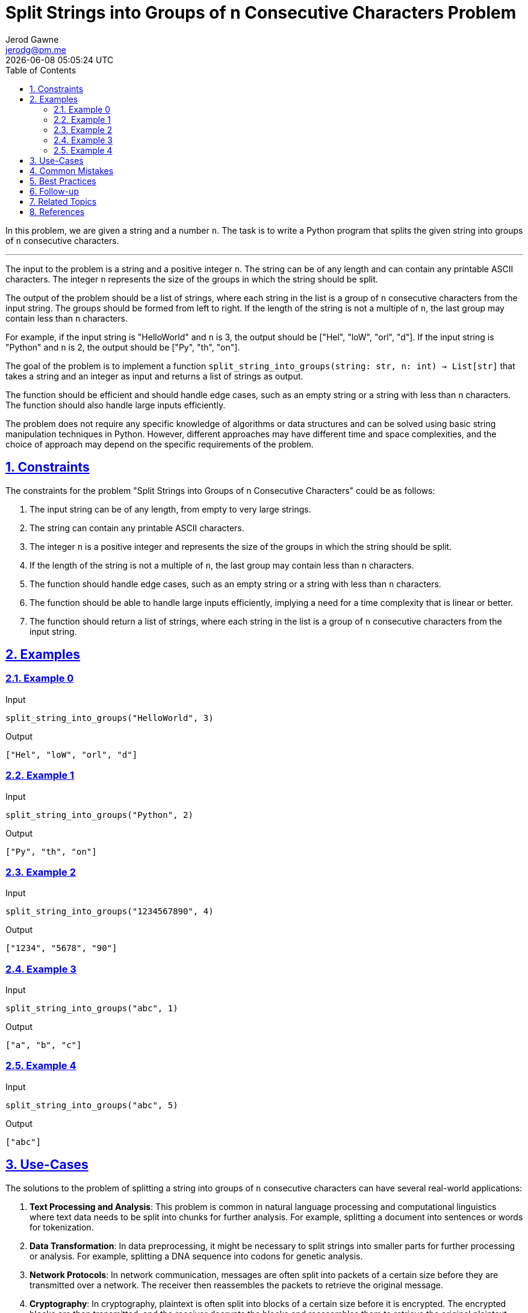 :author: Jerod Gawne
:email: jerodg@pm.me
:docdate: 21 July 2022
:revdate: {docdatetime}
:doctype: book
:experimental:
:sectanchors: true
:sectlinks: true
:sectnumlevels: 5
:sectids:
:sectnums: all
:toc: left
:toclevels: 5
:icons: font
:imagesdir: ../../../images
:iconsdir: ../../../icons
:stylesdir: ../../../styles
:scriptsdir: ../../../js
:stylesheet: styles.css

:description: Split Strings into Groups of n Consecutive Characters Problem
:keywords: problem, python, algorithm, split, string, group, n, consecutive, characters

= {description}

[.lead]
In this problem, we are given a string and a number `n`.
The task is to write a Python program that splits the given string into groups of `n` consecutive characters.

'''

The input to the problem is a string and a positive integer `n`.
The string can be of any length and can contain any printable ASCII characters.
The integer `n` represents the size of the groups in which the string should be split.

The output of the problem should be a list of strings, where each string in the list is a group of `n` consecutive characters from the input string.
The groups should be formed from left to right.
If the length of the string is not a multiple of `n`, the last group may contain less than `n` characters.

For example, if the input string is "HelloWorld" and `n` is 3, the output should be ["Hel", "loW", "orl", "d"].
If the input string is "Python" and `n` is 2, the output should be ["Py", "th", "on"].

The goal of the problem is to implement a function `split_string_into_groups(string: str, n: int) -> List[str]` that takes a string and an integer as input and returns a list of strings as output.

The function should be efficient and should handle edge cases, such as an empty string or a string with less than `n` characters.
The function should also handle large inputs efficiently.

The problem does not require any specific knowledge of algorithms or data structures and can be solved using basic string manipulation techniques in Python.
However, different approaches may have different time and space complexities, and the choice of approach may depend on the specific requirements of the problem.

== Constraints

The constraints for the problem "Split Strings into Groups of n Consecutive Characters" could be as follows:

1. The input string can be of any length, from empty to very large strings.
2. The string can contain any printable ASCII characters.
3. The integer `n` is a positive integer and represents the size of the groups in which the string should be split.
4. If the length of the string is not a multiple of `n`, the last group may contain less than `n` characters.
5. The function should handle edge cases, such as an empty string or a string with less than `n` characters.
6. The function should be able to handle large inputs efficiently, implying a need for a time complexity that is linear or better.
7. The function should return a list of strings, where each string in the list is a group of `n` consecutive characters from the input string.

== Examples

=== Example 0

.Input
[source,python,linenums]
----
split_string_into_groups("HelloWorld", 3)
----

.Output
[source,python,linenums]
----
["Hel", "loW", "orl", "d"]
----

=== Example 1

.Input
[source,python,linenums]
----
split_string_into_groups("Python", 2)
----

.Output
[source,python,linenums]
----
["Py", "th", "on"]
----

=== Example 2

.Input
[source,python,linenums]
----
split_string_into_groups("1234567890", 4)
----

.Output
[source,python,linenums]
----
["1234", "5678", "90"]
----

=== Example 3

.Input
[source,python,linenums]
----
split_string_into_groups("abc", 1)
----

.Output
[source,python,linenums]
----
["a", "b", "c"]
----

=== Example 4

.Input
[source,python,linenums]
----
split_string_into_groups("abc", 5)
----

.Output
[source,python,linenums]
----
["abc"]
----

== Use-Cases

The solutions to the problem of splitting a string into groups of `n` consecutive characters can have several real-world applications:

1. **Text Processing and Analysis**: This problem is common in natural language processing and computational linguistics where text data needs to be split into chunks for further analysis.
For example, splitting a document into sentences or words for tokenization.

2. **Data Transformation**: In data preprocessing, it might be necessary to split strings into smaller parts for further processing or analysis.
For example, splitting a DNA sequence into codons for genetic analysis.

3. **Network Protocols**: In network communication, messages are often split into packets of a certain size before they are transmitted over a network.
The receiver then reassembles the packets to retrieve the original message.

4. **Cryptography**: In cryptography, plaintext is often split into blocks of a certain size before it is encrypted.
The encrypted blocks are then transmitted, and the receiver decrypts the blocks and reassembles them to retrieve the original plaintext.

5. **Data Compression**: In data compression algorithms, data is often split into chunks of a certain size.
These chunks are then compressed individually, which can result in more efficient compression than compressing the entire data as a whole.

6. **File Systems**: In file systems, files are often split into blocks of a certain size for storage.
This makes it easier to manage and retrieve files from the file system.

7. **Parallel Computing**: In parallel computing, data is often split into chunks that can be processed independently.
This allows the workload to be distributed across multiple processors, improving performance and efficiency.

== Common Mistakes

When solving the problem of splitting a string into groups of `n` consecutive characters, here are some common mistakes to avoid:

1. **Ignoring Edge Cases**: Not handling edge cases such as an empty string or a string with less than `n` characters can lead to incorrect results or runtime errors.
Always ensure your solution handles these cases correctly.

2. **Not Considering String Length**: If the length of the string is not a multiple of `n`, the last group may contain less than `n` characters.
Your solution should account for this scenario.

3. **Inefficient Slicing**: Python's string slicing is efficient, but if used incorrectly, it can lead to performance issues.
For example, repeatedly slicing large strings in a loop can be inefficient.

4. **Ignoring Large Inputs**: If the function does not handle large inputs efficiently, it may result in performance issues or even exceed the maximum recursion depth for recursive solutions.
Always consider the time and space complexity of your solution.

5. **Not Preserving Order**: The problem statement specifies that the groups should be formed from left to right.
Not preserving the original order of characters in the string can lead to incorrect results.

6. **Incorrect Group Size**: The groups should contain `n` characters, but a common mistake is to off-by-one errors where groups contain `n-1` or `n+1` characters.
Always ensure your solution correctly calculates the group size.

7. **Not Returning Correct Data Type**: The function should return a list of strings.
Returning a different data type can lead to unexpected results or errors in the code that uses the function.

== Best Practices

When solving the problem of splitting a string into groups of `n` consecutive characters, here are some best practices to consider:

1. **Understand the Problem**: Make sure you fully understand the problem before you start coding.
This includes understanding the input, output, and any constraints.

2. **Plan Your Solution**: Before you start coding, plan your solution.
This could involve writing pseudocode or drawing a flowchart.
A good plan will help you write clean and efficient code.

3. **Choose the Right Data Structures**: The choice of data structures can significantly impact the performance of your solution.
For this problem, using a list to store the groups of characters is a good choice.

4. **Handle Edge Cases**: Make sure your solution handles edge cases, such as an empty string or a string with less than `n` characters.

5. **Use Built-in Functions**: Python has many built-in functions that can help you solve this problem.
For example, you can use the slicing feature of strings to split the string into groups of `n` characters.

6. **Write Clean Code**: Write your code in a clean and organized manner.
Use meaningful variable names, keep your functions small and focused, and include comments to explain what your code is doing.

7. **Test Your Code**: After you have written your solution, test it with a variety of test cases to make sure it works as expected.
This should include both normal cases and edge cases.

8. **Analyze Time and Space Complexity**: Analyze the time and space complexity of your solution to ensure it meets the performance requirements.
For this problem, a solution with a time complexity of O(n) would be ideal.

9. **Continuous Learning and Improvement**: Always be open to learning new ways to solve problems and improve your code.
This could involve learning new algorithms, data structures, or coding techniques.

== Follow-up

After solving the problem of splitting a string into groups of `n` consecutive characters, here are some follow-up actions you could consider:

1. **Code Review**: Have your code reviewed by peers for feedback on code quality, efficiency, and adherence to best practices.
This can help you identify areas for improvement that you might have missed.

2. **Performance Testing**: Test your solution with large inputs to ensure it can handle them within acceptable time limits.
This can help you identify any potential performance bottlenecks.

3. **Refactoring**: Look for opportunities to refactor your code to make it cleaner, more efficient, or more readable.
This could involve using different data structures, algorithms, or Python built-in functions.

4. **Expand Functionality**: Consider expanding the functionality of your solution.
For example, you could modify the function to handle different types of input, such as lists or arrays of characters, instead of just strings.

5. **Error Handling**: Improve the error handling in your solution.
For example, you could add checks to ensure the input is valid and throw meaningful error messages if it's not.

6. **Documentation**: Document your code thoroughly, including the function's purpose, inputs, outputs, and any edge cases or assumptions it makes.
Good documentation makes your code easier to understand and maintain.

7. **Learning**: Use this problem as a learning opportunity.
Research how others have solved this problem and learn from their approaches.
This can help you improve your problem-solving and coding skills.

== Related Topics

Related topics for the problem of splitting a string into groups of `n` consecutive characters include:

1. **String Manipulation**: This is a fundamental topic in many programming languages, including Python.
Understanding how to manipulate strings is crucial to solving this problem.
You can refer to the Python documentation on string methods for more information: [Python String Methods](https://docs.python.org/3/library/stdtypes.html#string-methods)

2. **List Comprehension**: This is a concise way to create lists in Python.
It can be used to solve this problem efficiently.
Here is a tutorial on list comprehension in Python: [Python List Comprehension](https://docs.python.org/3/tutorial/datastructures.html#list-comprehensions)

3. **Regular Expressions**: Regular expressions can be used to split a string into groups of `n` characters.
The `re` module in Python provides functions to work with regular expressions.
Here is the Python documentation on the `re` module: [Python re Module](https://docs.python.org/3/library/re.html)

4. **Itertools**: The `itertools` module in Python provides various functions that can be used to solve this problem.
Here is the Python documentation on the `itertools` module: [Python Itertools](https://docs.python.org/3/library/itertools.html)

5. **Textwrap**: The `textwrap` module in Python provides a function to split a string into a list of output lines of specified width.
Here is the Python documentation on the `textwrap` module: [Python Textwrap](https://docs.python.org/3/library/textwrap.html)

6. **Numpy**: The `numpy` library in Python provides functions to work with arrays, which can be used to solve this problem.
Here is the official Numpy documentation: [Numpy Documentation](https://numpy.org/doc/stable/)

7. **Pandas**: The `pandas` library in Python provides functions to work with data structures and data analysis, which can be used to solve this problem.
Here is the official Pandas documentation: [Pandas Documentation](https://pandas.pydata.org/docs/)

8. **More Itertools**: The `more_itertools` library in Python provides additional functions that can be used to solve this problem.
Here is the official More Itertools documentation: [More Itertools Documentation](https://more-itertools.readthedocs.io/en/stable/)

9. **Toolz**: The `toolz` library in Python provides functions for functional programming, which can be used to solve this problem.
Here is the official Toolz documentation: [Toolz Documentation](https://toolz.readthedocs.io/en/latest/)

10. **Cytoolz**: The `cytoolz` library in Python provides functions for functional programming, which can be used to solve this problem.
Here is the official Cytoolz documentation: [Cytoolz Documentation](https://cytoolz.readthedocs.io/en/latest/)

11. **Recursion**: Recursion is a method where the solution to a problem depends on solutions to smaller instances of the same problem.
It can be used to solve this problem.
Here is a tutorial on recursion in Python: [Python Recursion](https://realpython.com/python-thinking-recursively/)

== References
